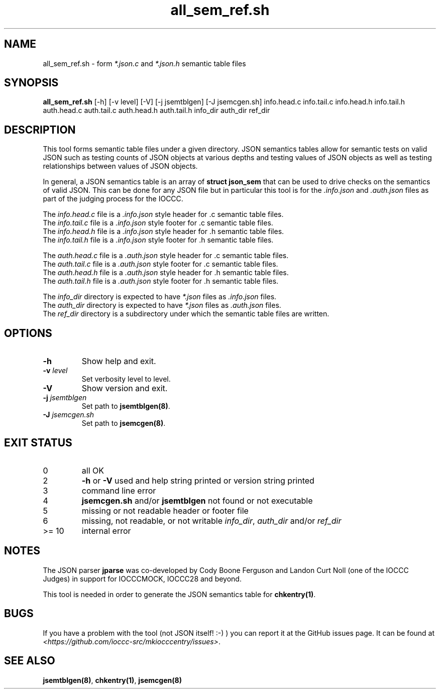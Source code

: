 .\" section 8 man page for all_sem_ref.sh
.\"
.\" This man page was first written by Cody Boone Ferguson for the IOCCC
.\" in 2022.
.\"
.\" Humour impairment is not virtue nor is it a vice, it's just plain
.\" wrong: almost as wrong as JSON spec mis-features and C++ obfuscation! :-)
.\"
.\" "Share and Enjoy!"
.\"     --  Sirius Cybernetics Corporation Complaints Division, JSON spec department. :-)
.\"
.TH all_sem_ref.sh 8 "19 January 2023" "all_sem_ref.sh" "IOCCC tools"
.SH NAME
all_sem_ref.sh \- form \fI*.json.c\fP and \fI*.json.h\fP semantic table files
.SH SYNOPSIS
\fBall_sem_ref.sh\fP [\-h] [\-v level] [\-V] [\-j jsemtblgen] [\-J jsemcgen.sh] info.head.c info.tail.c info.head.h info.tail.h auth.head.c auth.tail.c auth.head.h auth.tail.h info_dir auth_dir ref_dir
.SH DESCRIPTION
This tool forms semantic table files under a given directory.
JSON semantics tables allow for semantic tests on valid JSON such as testing counts of JSON objects at various depths and testing values of JSON objects as well as testing relationships between values of JSON objects.
.PP
In general, a JSON semantics table is an array of \fBstruct json_sem\fP that can be used to drive checks on the semantics of valid JSON.
This can be done for any JSON file but in particular this tool is for the \fI.info.json\fP and \fI.auth.json\fP files as part of the judging process for the IOCCC.
.PP
The \fIinfo.head.c\fP file is a \fI.info.json\fP style header for .c semantic table files.
.br
The \fIinfo.tail.c\fP file is a \fI.info.json\fP style footer for .c semantic table files.
.br
The \fIinfo.head.h\fP file is a \fI.info.json\fP style header for .h semantic table files.
.br
The \fIinfo.tail.h\fP file is a \fI.info.json\fP style footer for .h semantic table files.
.PP
The \fIauth.head.c\fP file is a \fI.auth.json\fP style header for .c semantic table files.
.br
The \fIauth.tail.c\fP file is a \fI.auth.json\fP style footer for .c semantic table files.
.br
The \fIauth.head.h\fP file is a \fI.auth.json\fP style header for .h semantic table files.
.br
The \fIauth.tail.h\fP file is a \fI.auth.json\fP style footer for .h semantic table files.
.PP
The \fIinfo_dir\fP directory is expected to have \fI*.json\fP files as \fI.info.json\fP files.
.br
The \fIauth_dir\fP directory is expected to have \fI*.json\fP files as \fI.auth.json\fP files.
.br
The \fIref_dir\fP directory is a subdirectory under which the semantic table files are written.
.SH OPTIONS
.TP
\fB\-h\fP
Show help and exit.
.TP
\fB\-v \fIlevel\fP\fP
Set verbosity level to level.
.TP
\fB\-V\fP
Show version and exit.
.TP
\fB-j \fIjsemtblgen\fP\fP
Set path to \fBjsemtblgen(8)\fP.
.TP
\fB-J \fIjsemcgen.sh\fP\fP
Set path to \fBjsemcgen(8)\fP.
.SH EXIT STATUS
.TP
0
all OK
.TQ
2
\fB\-h\fP or \fB\-V\fP used and help string printed or version string printed
.TQ
3
command line error
.TQ
4
\fBjsemcgen.sh\fP and/or \fBjsemtblgen\fP not found or not executable
.TQ
5
missing or not readable header or footer file
.TQ
6
missing, not readable, or not writable \fIinfo_dir\fP, \fIauth_dir\fP and/or \fIref_dir\fP
.TQ
>= 10
internal error
.SH NOTES
.PP
The JSON parser \fBjparse\fP was co\-developed by Cody Boone Ferguson and Landon Curt Noll (one of the IOCCC Judges) in support for IOCCCMOCK, IOCCC28 and beyond.
.PP
This tool is needed in order to generate the JSON semantics table for \fBchkentry(1)\fP.
.SH BUGS
If you have a problem with the tool (not JSON itself! :\-) ) you can report it at the GitHub issues page.
It can be found at
.br
\fI\<https://github.com/ioccc\-src/mkiocccentry/issues\>\fP.
.SH SEE ALSO
\fBjsemtblgen(8)\fP, \fBchkentry(1)\fP, \fBjsemcgen(8)\fP
